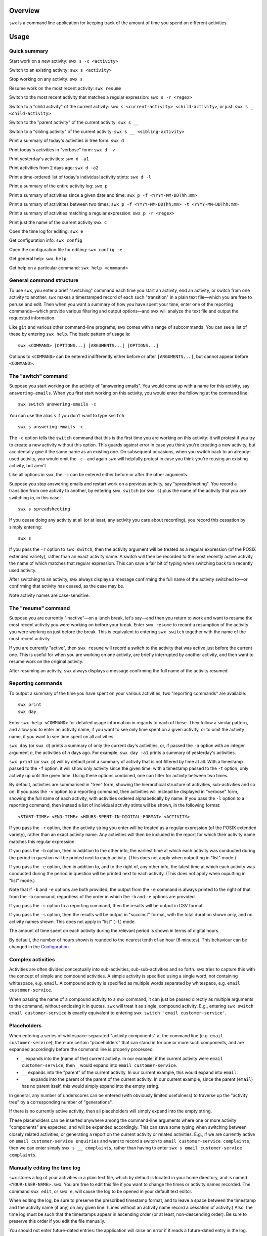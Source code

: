 Overview
========

``swx`` is a command line application for keeping track of the amount of
time you spend on different activities.

Usage
=====

Quick summary
-------------

Start work on a new activity: ``swx s -c <activity>`` 

Switch to an existing activity: ``swx s <activity>``

Stop working on any activity: ``swx s``

Resume work on the most recent activity: ``swx resume``

Switch to the most recent activity that matches a regular expression: ``swx s -r <regex>``

Switch to a "child activity" of the current activity: ``swx s <current-activity> <child-activity>``,
or just: ``swx s _ <child-activity>``

Switch to the "parent activity" of the current activity: ``swx s __``

Switch to a "sibling activity" of the current activity: ``swx s __ <sibling-activity>``

Print a summary of today's activities in tree form: ``swx d``

Print today's activities in "verbose" form: ``swx d -v``

Print yesterday's activities: ``swx d -a1``

Print activities from 2 days ago: ``swx d -a2``

Print a time-ordered list of today's individual activity stints: ``swx d -l``

Print a summary of the entire activity log: ``swx p``

Print a summary of activities since a given date and time: ``swx p -f <YYYY-MM-DDThh:mm>``

Print a summary of activitites between two times: ``swx p -f <YYYY-MM-DDThh:mm> -t <YYYY-MM-DDThh:mm>``

Print a summary of activities matching a regular expression: ``swx p -r <regex>``

Print just the name of the current activity ``swx c``

Open the time log for editing: ``swx e``

Get configuration info: ``swx config``

Open the configuration file for editing: ``swx config -e``  

Get general help: ``swx help``

Get help on a particular command: ``swx help <command>``

General command structure
-------------------------

To use ``swx``, you enter a brief "switching" command each time you start an
activity, end an activity, or switch from one activity to another. ``swx``
makes a timestamped record of each such "transition" in a plain text file—which
you are free to peruse and edit. Then when you want a summary of how you have
spent your time, enter one of the reporting commands—which provide various
filtering and output options—and ``swx`` will analyze the text file and
output the requested information.

Like ``git`` and various other command-line programs, ``swx`` comes with a range
of subcommands. You can see a list of these by entering ``swx help``. The basic
pattern of usage is::

    swx <COMMAND> [OPTIONS...] [ARGUMENTS...] [OPTIONS...]

Options to ``<COMMAND>`` can be entered indifferently either before or after
``[ARGUMENTS...]``, but cannot appear before ``<COMMAND>``.

The "switch" command
--------------------

Suppose you start working on the activity of "answering emails". You would come
up with a name for this activity, say ``answering-emails``. When you first start
working on this activity, you would enter the following at the command line::

    swx switch answering-emails -c

You can use the alias ``s`` if you don't want to type ``switch``::

    swx s answering-emails -c

The ``-c`` option tells the ``switch`` command that this is the first time you
are working on this activity: it will protest if you try to create a new activity
without this option. This guards against error in case you think you're creating
a new activity, but accidentally give it the same name as an existing one. On
subsequent occasions, when you switch back to an already-used activity, you
would omit the ``-c``—and again ``swx`` will helpfully protest in case you
think you're reusing an existing activity, but aren't.

Like all options in ``swx``, the ``-c`` can be entered either before or after
the other arguments.

Suppose you stop answering emails and restart work on a previous activity, say
"spreadsheeting". You record a transition from one activity to another, by
entering ``swx switch`` (or ``swx s``) plus the name of the activity that you
are switching *to*, in this case::

    swx s spreadsheeting

If you cease doing any activity at all (or at least, any activity you care about
recording), you record this cessation by simply entering::

    swx s

If you pass the ``-r`` option to ``swx switch``, then the activity argument will
be treated as a regular expression (of the POSIX extended variety), rather
than an exact activity name. A switch will then be recorded to the most recently
active activity the name of which matches that regular expression. This can save
a fair bit of typing when switching back to a recently used activity.

After switching to an activity, ``swx`` always displays a message confirming the
full name of the activity switched to—or confirming that activity has ceased,
as the case may be.

Note activity names are case-sensitive.

The "resume" command
--------------------

Suppose you are currently "inactive"—on a lunch break, let's say—and then
you return to work and want to resume the most recent activity you were working
on before your break. Enter ``swx resume`` to record a resumption of the
activity you were working on just before the break. This is equivalent to
entering ``swx switch`` together with the name of the most recent activity.

If you are currently "active", then ``swx resume`` will record a switch to
the activity that was active just before the current one. This is useful for
when you are working on one activity, are briefly interrupted by another
activity, and then want to resume work on the original activity.

After resuming an activity, ``swx`` always displays a message confirming the
full name of the activity resumed.

Reporting commands
------------------

To output a summary of the time you have spent on your various activities,
two "reporting commands" are available::

    swx print
    swx day

Enter ``swx help <COMMAND>`` for detailed usage information in regards to
each of these. They follow a similar pattern, and allow you to enter an
activity name, if you want to see only time spent on a given activity, or to
omit the activity name, if you want to see time spent on all activities.

``swx day`` (or ``swx d``) prints a summary of only the current day's
activities, or, if passed the ``-a`` option with an integer argument *n*, the
activities of *n* days ago. For example, ``swx day -a1`` prints a summary of
yesterday's activities.

``swx print`` (or ``swx p``) will by default print a summary of activity that
is not filtered by time at all. With a timestamp passed to the ``-f`` option,
it will show only activity since the given time; with a timestamp passed to the
``-t`` option, only activity up until the given time. Using these options
combined, one can filter for activity between two times.

By default, activities are summarised in "tree" form, showing the hierarchical
structure of activities, sub-activities and so on. If you pass the ``-v``
option to a reporting command, then activities will instead be displayed
in "verbose" form, showing the full name of each activity, with activities
ordered alphabetically by name. If you pass the ``-l`` option to a reporting
command, then instead a list of individual activity stints will be shown, in
the following format::

    <START-TIME> <END-TIME> <HOURS-SPENT-IN-DIGITAL-FORMAT> <ACTIVITY>

If you pass the ``-r`` option, then the activity string you enter will be
treated as a regular expression (of the POSIX extended variety), rather than an
exact activity name. Any activities will then be included in the report for
which their activity name matches this regular expression.

If you pass the ``-b`` option, then in addition to the other info, the
earliest time at which each activity was conducted during the period
in question will be printed next to each activity. (This does not apply when
outputting in "list" mode.)

If you pass the ``-e`` option, then in addition to, and to the right of,
any other info, the latest time at which each activity was conducted during
the period in question will be printed next to each activity. (This does not
apply when ouputting in "list" mode.)

Note that if ``-b`` and ``-e`` options are both provided, the output from
the ``-e`` command is always printed to the right of that from the ``-b``
command, regardless of the order in which the ``-b`` and ``-e`` options are
provided.

If you pass the ``-c`` option to a reporting command, then the results will
be output in CSV format.

If you pass the ``-s`` option, then the results will be output in "succinct"
format, with the total duration shown only, and no activity names shown. This
does not apply in "list" (``-l``) mode.

The amount of time spent on each activity during the relevant period is shown
in terms of digital hours.

By default, the number of hours shown is rounded to the nearest tenth of
an hour (6 minutes). This behaviour can be changed in the Configuration_.

Complex activities
------------------

Activities are often divided conceptually into sub-activities,
sub-sub-activities and so forth. ``swx`` tries to capture this with the
concept of simple and compound activities. A simple activity is specified
using a single word, not containing whitespace, e.g. ``email``.
A compound activity is specified as multiple words separated by whitespace,
e.g. ``email customer-service``.

When passing the name of a compound activity to a ``swx`` command, it can
just be passed directly as multiple arguments to the command, without
enclosing it in quotes. ``swx`` will treat it as single, compound activity.
E.g., entering ``swx switch email customer-service`` is exactly equivalent
to entering ``swx switch 'email customer-service'``.

Placeholders
------------

When entering a series of whitespace-separated "activity components" at the
command line (e.g. ``email customer-service``), there are certain "placeholders"
that can stand in for one or more such components, and are expanded accordingly
before the command line is properly processed.

- ``_`` expands into the (name of the) current activity. In our example, if
  the current activity were ``email customer-service``, then ``_`` would expand
  into ``email customer-service``.

- ``__`` expands into the "parent" of the current activity. In our current
  example, this would expand into ``email``.

- ``___`` expands into the parent of the parent of the current activity. In our
  current example, since the parent (``email``) has no parent itself, this would
  simply expand into the empty string.

In general, any number of underscores can be entered (with obviously limited
usefulness) to traverse up the "activity tree" by a corresponding number of
"generations".

If there is no currently active activity, then all placeholders will simply
expand into the empty string.

These placeholders can be inserted anywhere among the command-line arguments
where one or more activity "components" are expected, and will be expanded
accordingly. This can save some typing when switching between closely related
activities, or generating a report on the current activity or related
activities. E.g., if we are currently active on ``email customer-service
enquiries`` and want to record a switch to ``email customer-service
complaints``, then we can enter simply ``swx s __ complaints``, rather than
having to enter ``swx s email customer-service complaints``.

Manually editing the time log
-----------------------------

``swx`` stores a log of your activities in a plain text file, which by default
is located in your home directory, and is named ``<YOUR-USER-NAME>.swx``.
You are free to edit this file if you want to change the times or activity names
recorded. The command ``swx edit``, or ``swx e``, will cause the log to be
opened in your default text editor.

When editing the log, be sure to preserve the prescribed timestamp format, and
to leave a space between the timestamp and the activity name (if any) on any
given line. (Lines without an activity name record a cessation of activity.)
Also, the time log must be such that the timestamps appear in ascending order
(or at least, non-descending order). Be sure to preserve this order if you edit
the file manually.

You should not enter future-dated entries: the application will raise an error
if it reads a future-dated entry in the log.

Configuration
-------------

Configuration options are stored in your home directory in the file named
``.swxrc``, which will be created the first time you run the program. The
contents of this file should be reasonably self-explanatory.

The command ``swx config`` will output a summary of your configuration settings.
Passing ``-e`` to this command will cause the configuration file to be opened
in your default text editor.

Note that if you change the timestamp format, then this will change the format
of timestamps as read from and written to the data file, *without*
retroactively reformatting the timestamps that are already stored. This will
result in parsing errors, unless you are prepared to reformat manually all your
already-entered timestamps to the new format.

Help and other commands
-----------------------

Enter ``swx help`` to see a summary of usage, or ``swx help <COMMAND>`` to
see a summary of usage for a particular command.

Enter ``swx version`` to see version information.

Enter ``swx current`` (or ``swx c``) to print just the name of the current
activity. If there is no current activity, this will print a blank line.

Building and installing
=======================

``swx`` is written in standard C++, and uses some C++11 features. It is designed
to be built and run on Unix-like systems only (Linux, OSX, BSD), and will not
work on Windows. To build it, you will need:

- A reasonably conformant C++ compiler and standard library implementation (note
  if you are using GCC, you will need at least version 4.9)

- CMake (http://www.cmake.org) (commonly available via package managers such
  as Homebrew)
 
In addition, if you want to build and run the test suite, you will need the Boost
unit test framework (version 1.53.0 or greater), which is available at
http://www.boost.org. This is also commonly available via package managers such as
Homebrew.

Having obtained these dependencies, download and unzip the ``swx`` source code,
and ``cd`` into the project root.

To configure an optimized build, enter::

   cmake -D CMAKE_BUILD_TYPE=Release .

(Note the dot at the end.) (For other build options, see the CMake documentation.)
Then to build and install, enter::

    make install

You may need to run this as root (e.g. by prefixing the above command with
``sudo``), depending on your system and the installation directory.

To build the application without installing it, enter::

    make

To build and run the test suite, enter::

    make run_tests

Uninstalling
============

When you run ``make install``, a file named ``install_manifest.txt`` will be
created in the source directory. This file contains a list of all files
installed by ``make install``. To uninstall ``swx``, you need manually to
remove each of the files in this list (of which there may well be only one).

In addition, the first time you run ``swx``, it will create a configuration
file called ``.swxrc``, in your home directory. Also, the first time you run
``swx switch`` (or ``swx s``), it will create a data file, in which your
activity log will be stored. Unless you have specified otherwise in your
configuration file, this data file will be stored in your home directory, and
will be named ``<YOUR-USER-NAME>.swx``. You may or may not want to remove this
file if you uninstall ``swx``.

Miscellaneous
=============

The name "swx" stands for "stopwatch extended", reflecting that the application
works essentially like a stopwatch which has been extended with various additional
functionality.

Contact
=======

You are welcome to contact me about this project at:

software@matthewharvey.net

Legal
=====

Copyright 2014, 2015 Matthew Harvey

Licensed under the Apache License, Version 2.0 (the "License");
you may not use this file except in compliance with the License.
You may obtain a copy of the License at

    http://www.apache.org/licenses/LICENSE-2.0

Unless required by applicable law or agreed to in writing, software
distributed under the License is distributed on an "AS IS" BASIS,
WITHOUT WARRANTIES OR CONDITIONS OF ANY KIND, either express or implied.
See the License for the specific language governing permissions and
limitations under the License.

